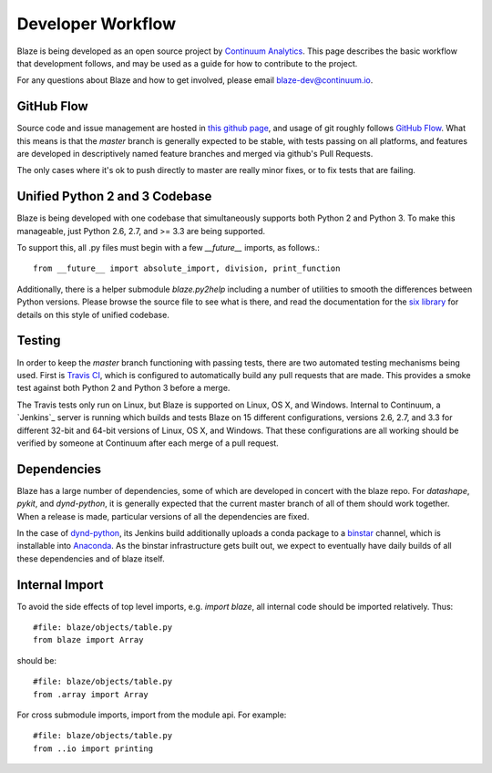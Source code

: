 ==================
Developer Workflow 
==================

Blaze is being developed as an open source project by
`Continuum Analytics`_. This page describes the basic workflow
that development follows, and may be used as a guide for how
to contribute to the project.

.. _Continuum Analytics: http://continuum.io/

For any questions about Blaze and how to get involved, please
email blaze-dev@continuum.io.

GitHub Flow
~~~~~~~~~~~

Source code and issue management are hosted in `this github page`_,
and usage of git roughly follows `GitHub Flow`_. What this means
is that the `master` branch is generally expected to be stable,
with tests passing on all platforms, and features are developed in
descriptively named feature branches and merged via github's
Pull Requests.

.. _this github page: https://github.com/ContinuumIO/blaze
.. _GitHub Flow: http://scottchacon.com/2011/08/31/github-flow.html

The only cases where it's ok to push directly to master are
really minor fixes, or to fix tests that are failing.

Unified Python 2 and 3 Codebase
~~~~~~~~~~~~~~~~~~~~~~~~~~~~~~

Blaze is being developed with one codebase that simultaneously
supports both Python 2 and Python 3. To make this manageable,
just Python 2.6, 2.7, and >= 3.3 are being supported.

To support this, all .py files must begin with a few `__future__`
imports, as follows.::

    from __future__ import absolute_import, division, print_function

Additionally, there is a helper submodule `blaze.py2help` including
a number of utilities to smooth the differences between Python versions.
Please browse the source file to see what is there, and read the
documentation for the `six library`_ for details on this style of
unified codebase.

.. _six library: http://pythonhosted.org/six/

Testing
~~~~~~~

In order to keep the `master` branch functioning with passing tests,
there are two automated testing mechanisms being used. First is
`Travis CI`_, which is configured to automatically build any pull
requests that are made. This provides a smoke test against both
Python 2 and Python 3 before a merge.

.. _Travis CI: https://travis-ci.org/

The Travis tests only run on Linux, but Blaze is supported on Linux,
OS X, and Windows. Internal to Continuum, a `Jenkins`_ server is
running which builds and tests Blaze on 15 different configurations,
versions 2.6, 2.7, and 3.3 for different 32-bit and 64-bit versions
of Linux, OS X, and Windows. That these configurations are all working
should be verified by someone at Continuum after each merge of a
pull request.

Dependencies
~~~~~~~~~~~~

Blaze has a large number of dependencies, some of which are developed
in concert with the blaze repo. For `datashape`, `pykit`, and `dynd-python`,
it is generally expected that the current master branch of all of them
should work together. When a release is made, particular versions of
all the dependencies are fixed.

In the case of `dynd-python`_, its Jenkins build additionally uploads
a conda package to a `binstar`_ channel, which is installable into
`Anaconda`_. As the
binstar infrastructure gets built out, we expect to eventually have daily
builds of all these dependencies and of blaze itself.

.. _dynd-python: https://github.com/ContinuumIO/dynd-python
.. _Anaconda: http://continuum.io/downloads
.. _binstar: https://binstar.org/

Internal Import
~~~~~~~~~~~~~~~

To avoid the side effects of top level imports, e.g. `import blaze`, all internal code should be imported relatively.  Thus::

    #file: blaze/objects/table.py
    from blaze import Array

should be::

     #file: blaze/objects/table.py
     from .array import Array

For cross submodule imports, import from the module api.  For example::

    #file: blaze/objects/table.py
    from ..io import printing
